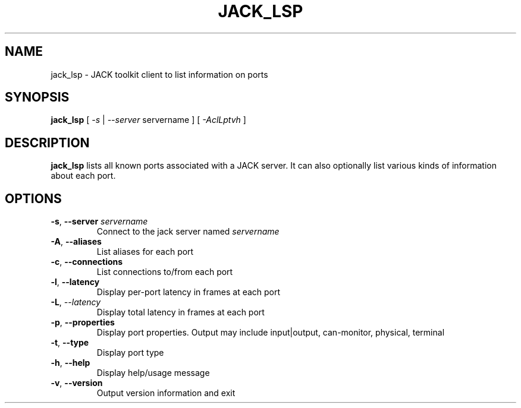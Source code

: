.TH JACK_LSP "1" "July 2021" "1.9.12"
.SH NAME
jack_lsp \- JACK toolkit client to list information on ports
.SH SYNOPSIS
\fBjack_lsp\fR [ \fI-s\fR | \fI--server\fR servername ] [ \fI-AclLptvh\fR ]
.SH DESCRIPTION
\fBjack_lsp\fR lists all known ports associated with a JACK
server. It can also optionally list various kinds of information about each port.
.SH OPTIONS
.TP
\fB-s\fR, \fB--server\fR \fIservername\fR
.br
Connect to the jack server named \fIservername\fR
.TP
\fB-A\fR, \fB--aliases\fR
.br
List aliases for each port
.TP
\fB-c\fR, \fB--connections\fR
.br
List connections to/from each port
.TP
\fB-l\fR, \fB--latency\fR
.br
Display per-port latency in frames at each port
.TP
\fB-L\fR, \fI--latency\fR
.br
Display total latency in frames at each port
.TP
\fB-p\fR, \fB--properties\fR
.br
Display port properties. Output may include input|output, can-monitor, physical, terminal
.TP
\fB-t\fR, \fB--type\fR
.br
Display port type
.TP
\fB-h\fR, \fB--help\fR
.br
Display help/usage message
.TP
\fB-v\fR, \fB--version\fR
.br
Output version information and exit


